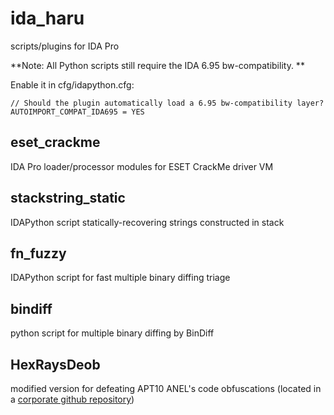 #+OPTIONS: ^:{}
* ida_haru

scripts/plugins for IDA Pro 

**Note: All Python scripts still require the IDA 6.95 bw-compatibility. **

Enable it in cfg/idapython.cfg:
#+BEGIN_SRC 
// Should the plugin automatically load a 6.95 bw-compatibility layer?
AUTOIMPORT_COMPAT_IDA695 = YES
#+END_SRC

** eset_crackme

IDA Pro loader/processor modules for ESET CrackMe driver VM

** stackstring_static

IDAPython script statically-recovering strings constructed in stack

** fn_fuzzy

IDAPython script for fast multiple binary diffing triage

** bindiff

python script for multiple binary diffing by BinDiff

** HexRaysDeob

modified version for defeating APT10 ANEL's code obfuscations (located in a [[https://github.com/carbonblack/HexRaysDeob][corporate github repository]])
